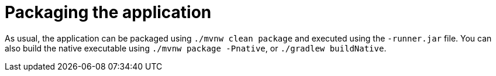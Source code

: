 ifdef::context[:parent-context: {context}]
[id="packaging-the-application_{context}"]
= Packaging the application
:context: packaging-the-application

As usual, the application can be packaged using `./mvnw clean package` and executed using the `-runner.jar` file. You can also build the native executable using `./mvnw package -Pnative`, or `./gradlew buildNative`.


ifdef::parent-context[:context: {parent-context}]
ifndef::parent-context[:!context:]